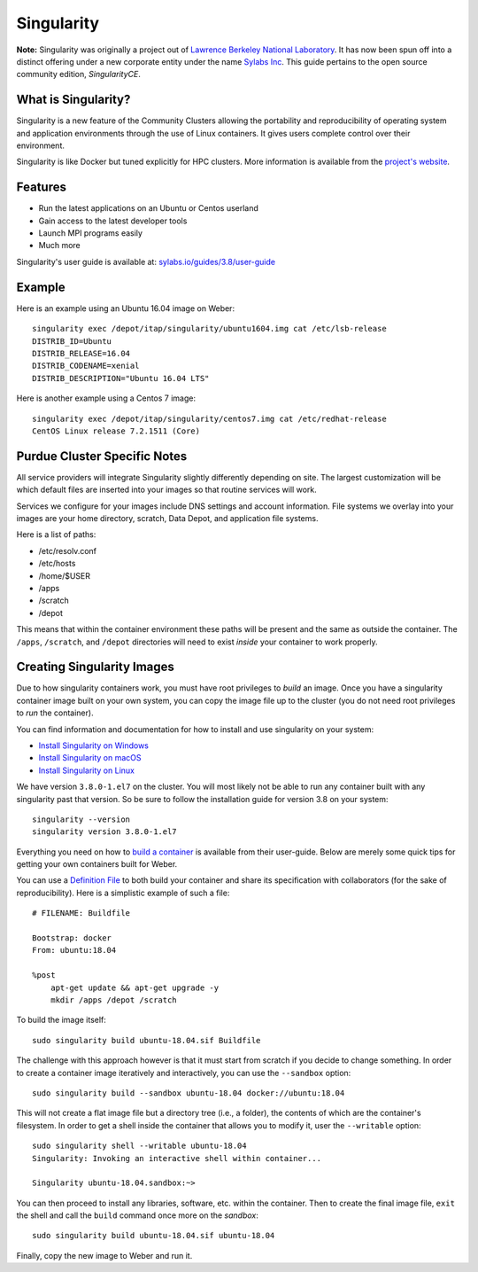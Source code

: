 .. _backbone-label:

Singularity
================================
**Note:** Singularity was originally a project out of `Lawrence Berkeley National Laboratory <https://www.lbl.gov>`_. It has now been spun off into a distinct offering under a new corporate entity under the name `Sylabs Inc <https://sylabs.io>`_. This guide pertains to the open source community edition, *SingularityCE*.

What is Singularity?
~~~~~~~~~~~~~~~~~
Singularity is a new feature of the Community Clusters allowing the portability and reproducibility of operating system and application environments through the use of Linux containers. It gives users complete control over their environment.

Singularity is like Docker but tuned explicitly for HPC clusters. More information is available from the `project's website <https://sylabs.io/singularity>`_.

Features
~~~~~~~
- Run the latest applications on an Ubuntu or Centos userland
- Gain access to the latest developer tools
- Launch MPI programs easily
- Much more
Singularity's user guide is available at: `sylabs.io/guides/3.8/user-guide <https://sylabs.io/guides/3.8/user-guide/>`_

Example
~~~~~~
Here is an example using an Ubuntu 16.04 image on Weber::

    singularity exec /depot/itap/singularity/ubuntu1604.img cat /etc/lsb-release
    DISTRIB_ID=Ubuntu
    DISTRIB_RELEASE=16.04
    DISTRIB_CODENAME=xenial
    DISTRIB_DESCRIPTION="Ubuntu 16.04 LTS"

Here is another example using a Centos 7 image::

    singularity exec /depot/itap/singularity/centos7.img cat /etc/redhat-release
    CentOS Linux release 7.2.1511 (Core)

Purdue Cluster Specific Notes
~~~~~~~~~~~~~~~~~~~~~~~~~
All service providers will integrate Singularity slightly differently depending on site. The largest customization will be which default files are inserted into your images so that routine services will work.

Services we configure for your images include DNS settings and account information. File systems we overlay into your images are your home directory, scratch, Data Depot, and application file systems.

Here is a list of paths:

- /etc/resolv.conf
- /etc/hosts
- /home/$USER
- /apps
- /scratch
- /depot

This means that within the container environment these paths will be present and the same as outside the container. The ``/apps``, ``/scratch``, and ``/depot`` directories will need to exist *inside* your container to work properly.

Creating Singularity Images
~~~~~~~~~~~~~~~~~~~~~
Due to how singularity containers work, you must have root privileges to *build* an image. Once you have a singularity container image built on your own system, you can copy the image file up to the cluster (you do not need root privileges to *run* the container).

You can find information and documentation for how to install and use singularity on your system:

- `Install Singularity on Windows <https://sylabs.io/guides/2.6/user-guide/installation.html#install-on-windows>`_
- `Install Singularity on macOS <https://sylabs.io/guides/2.6/user-guide/installation.html#install-on-mac>`_
- `Install Singularity on Linux <https://sylabs.io/guides/2.6/user-guide/installation.html#install-on-linux>`_

We have version ``3.8.0-1.el7`` on the cluster. You will most likely not be able to run any container built with any singularity past that version. So be sure to follow the installation guide for version 3.8 on your system::

    singularity --version
    singularity version 3.8.0-1.el7

Everything you need on how to `build a container <https://sylabs.io/guides/3.8/user-guide/build_a_container.html>`_ is available from their user-guide. Below are merely some quick tips for getting your own containers built for Weber.

You can use a `Definition File <https://sylabs.io/guides/3.8/user-guide/definition_files.html>`_ to both build your container and share its specification with collaborators (for the sake of reproducibility). Here is a simplistic example of such a file::

    # FILENAME: Buildfile

    Bootstrap: docker
    From: ubuntu:18.04

    %post
        apt-get update && apt-get upgrade -y
        mkdir /apps /depot /scratch

To build the image itself::

    sudo singularity build ubuntu-18.04.sif Buildfile

The challenge with this approach however is that it must start from scratch if you decide to change something. In order to create a container image iteratively and interactively, you can use the ``--sandbox`` option::
    
    sudo singularity build --sandbox ubuntu-18.04 docker://ubuntu:18.04

This will not create a flat image file but a directory tree (i.e., a folder), the contents of which are the container's filesystem. In order to get a shell inside the container that allows you to modify it, user the ``--writable`` option::
    
    sudo singularity shell --writable ubuntu-18.04
    Singularity: Invoking an interactive shell within container...

    Singularity ubuntu-18.04.sandbox:~>

You can then proceed to install any libraries, software, etc. within the container. Then to create the final image file, ``exit`` the shell and call the ``build`` command once more on the *sandbox*::
    
    sudo singularity build ubuntu-18.04.sif ubuntu-18.04

Finally, copy the new image to Weber and run it.
